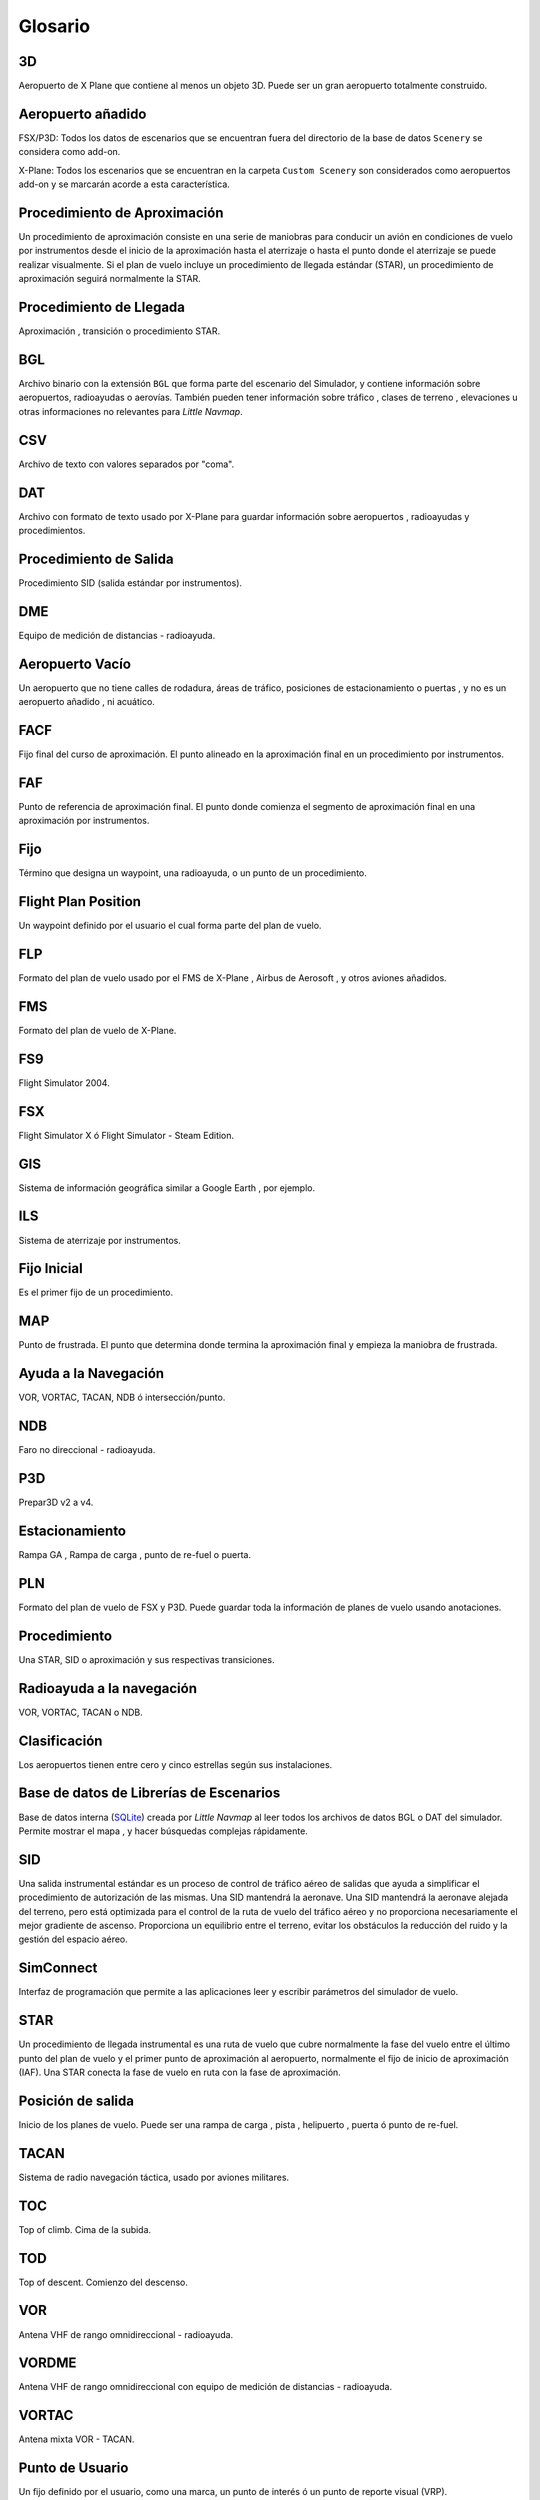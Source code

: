 Glosario
--------

3D
~~

Aeropuerto de X Plane que contiene al menos un objeto 3D. Puede ser un
gran aeropuerto totalmente construido.

Aeropuerto añadido
~~~~~~~~~~~~~~~~~~

FSX/P3D: Todos los datos de escenarios que se encuentran fuera del
directorio de la base de datos ``Scenery`` se considera como add-on.

X-Plane: Todos los escenarios que se encuentran en la carpeta
``Custom Scenery`` son considerados como aeropuertos add-on y se
marcarán acorde a esta característica.

Procedimiento de Aproximación
~~~~~~~~~~~~~~~~~~~~~~~~~~~~~

Un procedimiento de aproximación consiste en una serie de maniobras para
conducir un avión en condiciones de vuelo por instrumentos desde el
inicio de la aproximación hasta el aterrizaje o hasta el punto donde el
aterrizaje se puede realizar visualmente. Si el plan de vuelo incluye un
procedimiento de llegada estándar (STAR), un procedimiento de
aproximación seguirá normalmente la STAR.

Procedimiento de Llegada
~~~~~~~~~~~~~~~~~~~~~~~~

Aproximación , transición o procedimiento STAR.

BGL
~~~

Archivo binario con la extensión ``BGL`` que forma parte del escenario
del Simulador, y contiene información sobre aeropuertos, radioayudas o
aerovías. También pueden tener información sobre tráfico , clases de
terreno , elevaciones u otras informaciones no relevantes para *Little
Navmap*.

CSV
~~~

Archivo de texto con valores separados por "coma".

DAT
~~~

Archivo con formato de texto usado por X-Plane para guardar información
sobre aeropuertos , radioayudas y procedimientos.

Procedimiento de Salida
~~~~~~~~~~~~~~~~~~~~~~~

Procedimiento SID (salida estándar por instrumentos).

DME
~~~

Equipo de medición de distancias - radioayuda.

Aeropuerto Vacío
~~~~~~~~~~~~~~~~

Un aeropuerto que no tiene calles de rodadura, áreas de tráfico,
posiciones de estacionamiento o puertas , y no es un aeropuerto añadido
, ni acuático.

FACF
~~~~

Fijo final del curso de aproximación. El punto alineado en la
aproximación final en un procedimiento por instrumentos.

FAF
~~~

Punto de referencia de aproximación final. El punto donde comienza el
segmento de aproximación final en una aproximación por instrumentos.

Fijo
~~~~

Término que designa un waypoint, una radioayuda, o un punto de un
procedimiento.

Flight Plan Position
~~~~~~~~~~~~~~~~~~~~

Un waypoint definido por el usuario el cual forma parte del plan de
vuelo.

FLP
~~~

Formato del plan de vuelo usado por el FMS de X-Plane , Airbus de
Aerosoft , y otros aviones añadidos.

FMS
~~~

Formato del plan de vuelo de X-Plane.

FS9
~~~

Flight Simulator 2004.

FSX
~~~

Flight Simulator X ó Flight Simulator - Steam Edition.

GIS
~~~

Sistema de información geográfica similar a Google Earth , por ejemplo.

ILS
~~~

Sistema de aterrizaje por instrumentos.

Fijo Inicial
~~~~~~~~~~~~

Es el primer fijo de un procedimiento.

MAP
~~~

Punto de frustrada. El punto que determina donde termina la aproximación
final y empieza la maniobra de frustrada.

Ayuda a la Navegación
~~~~~~~~~~~~~~~~~~~~~

VOR, VORTAC, TACAN, NDB ó intersección/punto.

NDB
~~~

Faro no direccional - radioayuda.

P3D
~~~

Prepar3D v2 a v4.

Estacionamiento
~~~~~~~~~~~~~~~

Rampa GA , Rampa de carga , punto de re-fuel o puerta.

PLN
~~~

Formato del plan de vuelo de FSX y P3D. Puede guardar toda la
información de planes de vuelo usando anotaciones.

Procedimiento
~~~~~~~~~~~~~

Una STAR, SID o aproximación y sus respectivas transiciones.

Radioayuda a la navegación
~~~~~~~~~~~~~~~~~~~~~~~~~~

VOR, VORTAC, TACAN o NDB.

Clasificación
~~~~~~~~~~~~~

Los aeropuertos tienen entre cero y cinco estrellas según sus
instalaciones.

Base de datos de Librerías de Escenarios
~~~~~~~~~~~~~~~~~~~~~~~~~~~~~~~~~~~~~~~~

Base de datos interna (`SQLite <http://sqlite.org>`__) creada por
*Little Navmap* al leer todos los archivos de datos BGL o DAT del
simulador. Permite mostrar el mapa , y hacer búsquedas complejas
rápidamente.

SID
~~~

Una salida instrumental estándar es un proceso de control de tráfico
aéreo de salidas que ayuda a simplificar el procedimiento de
autorización de las mismas. Una SID mantendrá la aeronave. Una SID
mantendrá la aeronave alejada del terreno, pero está optimizada para el
control de la ruta de vuelo del tráfico aéreo y no proporciona
necesariamente el mejor gradiente de ascenso. Proporciona un equilibrio
entre el terreno, evitar los obstáculos la reducción del ruido y la
gestión del espacio aéreo.

SimConnect
~~~~~~~~~~

Interfaz de programación que permite a las aplicaciones leer y escribir
parámetros del simulador de vuelo.

STAR
~~~~

Un procedimiento de llegada instrumental es una ruta de vuelo que cubre
normalmente la fase del vuelo entre el último punto del plan de vuelo y
el primer punto de aproximación al aeropuerto, normalmente el fijo de
inicio de aproximación (IAF). Una STAR conecta la fase de vuelo en ruta
con la fase de aproximación.

Posición de salida
~~~~~~~~~~~~~~~~~~

Inicio de los planes de vuelo. Puede ser una rampa de carga , pista ,
helipuerto , puerta ó punto de re-fuel.

TACAN
~~~~~

Sistema de radio navegación táctica, usado por aviones militares.

TOC
~~~

Top of climb. Cima de la subida.

TOD
~~~

Top of descent. Comienzo del descenso.

VOR
~~~

Antena VHF de rango omnidireccional - radioayuda.

VORDME
~~~~~~

Antena VHF de rango omnidireccional con equipo de medición de distancias
- radioayuda.

VORTAC
~~~~~~

Antena mixta VOR - TACAN.

Punto de Usuario
~~~~~~~~~~~~~~~~

Un fijo definido por el usuario, como una marca, un punto de interés ó
un punto de reporte visual (VRP).

VRP
~~~

Punto de reporte visual para vuelos VFR. Tipo de punto de usuario.

Waypoint
~~~~~~~~

Radioayuda definida por coordenadas.
